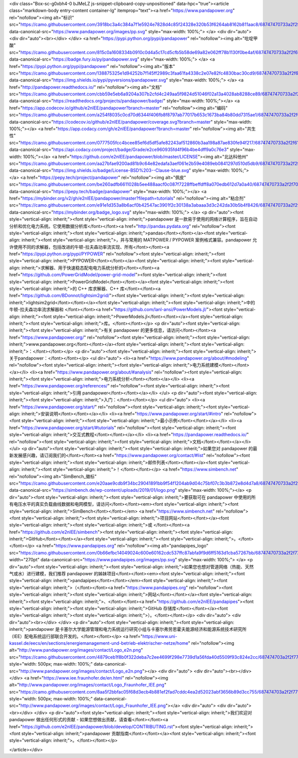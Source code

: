 <div class="Box-sc-g0xbh4-0 bJMeLZ js-snippet-clipboard-copy-unpositioned" data-hpc="true"><article class="markdown-body entry-content container-lg" itemprop="text"><a href="https://www.pandapower.org" rel="nofollow"><img alt="标识" src="https://camo.githubusercontent.com/3918bc3a4c384a7f1e5924e7828d4c85f24328e320b53f6264ab8162b811aac8/68747470733a2f2f7777772e70616e6461706f7765722e6f72672f696d616765732f70702e737667" data-canonical-src="https://www.pandapower.org/images/pp.svg" style="max-width: 100%;">
</a>
<div dir="auto">
<div dir="auto"><br></div>
</div>
<a href="https://pypi.python.org/pypi/pandapower" rel="nofollow"><img alt="吡啶甲酸" src="https://camo.githubusercontent.com/815c0a1608334b0910c0d4a5c17cd5cfb5b58de69a82e062ff78b1130f0be4af/68747470733a2f2f62616467652e667572792e696f2f70792f70616e6461706f7765722e737667" data-canonical-src="https://badge.fury.io/py/pandapower.svg" style="max-width: 100%;">
</a>
<a href="https://pypi.python.org/pypi/pandapower" rel="nofollow"><img alt="版本" src="https://camo.githubusercontent.com/138875325e1d94252b7f145ff2989c3faa61fa4338c2e07e82fc4830bac30cd9/68747470733a2f2f696d672e736869656c64732e696f2f707970692f707976657273696f6e732f70616e6461706f7765722e737667" data-canonical-src="https://img.shields.io/pypi/pyversions/pandapower.svg" style="max-width: 100%;">
</a>
<a href="http://pandapower.readthedocs.io/" rel="nofollow"><img alt="文档" src="https://camo.githubusercontent.com/cbb59e5eb6a9204a307b2cfd4c249aa5f9824d51046f02a13a4028ab8288ce89/68747470733a2f2f72656164746865646f63732e6f72672f70726f6a656374732f70616e6461706f7765722f62616467652f" data-canonical-src="https://readthedocs.org/projects/pandapower/badge/" style="max-width: 100%;"></a>
<a href="https://app.codecov.io/github/e2nIEE/pandapower?branch=master" rel="nofollow"><img alt="编码" src="https://camo.githubusercontent.com/a254f8035c0cd70d6344f406fb8f8797ab77017b653c1673ba84b80dd7315ae1/68747470733a2f2f636f6465636f762e696f2f6769746875622f65326e4945452f70616e6461706f7765722f636f7665726167652e7376673f6272616e63683d6d6173746572" data-canonical-src="https://codecov.io/github/e2nIEE/pandapower/coverage.svg?branch=master" style="max-width: 100%;"></a>
<a href="https://app.codacy.com/gh/e2nIEE/pandapower?branch=master" rel="nofollow"><img alt="共生性" src="https://camo.githubusercontent.com/0777505fcc4bcee85ef6d5df5afe82243af512860b3aa198a87ae830fe94f217/68747470733a2f2f6170692e636f646163792e636f6d2f70726f6a6563742f62616467652f47726164652f6532636539363039333566643466393662346265346466663961306337366533" data-canonical-src="https://api.codacy.com/project/badge/Grade/e2ce960935fd4f96b4be4dff9a0c76e3" style="max-width: 100%;"></a>
<a href="https://github.com/e2nIEE/pandapower/blob/master/LICENSE"><img alt="北达科他州" src="https://camo.githubusercontent.com/aa27bfae9200ad81b9c64e82edafa3aef061e2b59e4089eb0841297d510d5db9/68747470733a2f2f696d672e736869656c64732e696f2f62616467652f4c6963656e73652d425344253230332d2d436c617573652d626c75652e737667" data-canonical-src="https://img.shields.io/badge/License-BSD%203--Clause-blue.svg" style="max-width: 100%;">
</a>
<a href="https://pepy.tech/project/pandapower" rel="nofollow"><img alt="佩皮" src="https://camo.githubusercontent.com/be260adfb6611028b5ee488aacf0c087f7228ffbeffdff8a070edb612d7a0a40/68747470733a2f2f706570792e746563682f62616467652f70616e6461706f776572" data-canonical-src="https://pepy.tech/badge/pandapower" style="max-width: 100%;"></a>
<a href="https://mybinder.org/v2/gh/e2nIEE/pandapower/master?filepath=tutorials" rel="nofollow"><img alt="粘合剂" src="https://camo.githubusercontent.com/e91e1d353a8b6acf0b42547ac3901f2c30138a3abaaa3d3c242da30b5b4f8426/68747470733a2f2f6d7962696e6465722e6f72672f62616467655f6c6f676f2e737667" data-canonical-src="https://mybinder.org/badge_logo.svg" style="max-width: 100%;">
</a>
<p dir="auto"><font style="vertical-align: inherit;"><font style="vertical-align: inherit;">pandapower 是一款易于使用的网络计算程序，旨在自动分析和优化电力系统。它使用数据分析库</font></font><a href="http://pandas.pydata.org" rel="nofollow"><font style="vertical-align: inherit;"><font style="vertical-align: inherit;">pandas</font></font></a><font style="vertical-align: inherit;"><font style="vertical-align: inherit;">，并与常用的 MATPOWER / PYPOWER 案例格式兼容。pandapower 允许使用不同的求解器，包括改进的牛顿-拉夫森功率流实现、所有</font></font><a href="https://pypi.python.org/pypi/PYPOWER" rel="nofollow"><font style="vertical-align: inherit;"><font style="vertical-align: inherit;">PYPOWER</font></font></a><font style="vertical-align: inherit;"><font style="vertical-align: inherit;">求解器、用于快速稳态配电电力系统分析的</font></font><a href="https://github.com/PowerGridModel/power-grid-model"><font style="vertical-align: inherit;"><font style="vertical-align: inherit;">PowerGridModel</font></font></a><font style="vertical-align: inherit;"><font style="vertical-align: inherit;">的 C++ 库求解器、C++ 库</font></font><a href="https://github.com/BDonnot/lightsim2grid/"><font style="vertical-align: inherit;"><font style="vertical-align: inherit;">lightsim2grid</font></font></a><font style="vertical-align: inherit;"><font style="vertical-align: inherit;">中的牛顿-拉夫森功率流求解器和
</font></font><a href="https://github.com/lanl-ansi/PowerModels.jl/"><font style="vertical-align: inherit;"><font style="vertical-align: inherit;">PowerModels.jl</font></font></a><font style="vertical-align: inherit;"><font style="vertical-align: inherit;">库。</font></font></p>
<p dir="auto"><font style="vertical-align: inherit;"><font style="vertical-align: inherit;">有关 pandapower 的更多信息，请访问</font></font><a href="https://www.pandapower.org/" rel="nofollow"><font style="vertical-align: inherit;"><font style="vertical-align: inherit;">www.pandapower.org</font></font></a><font style="vertical-align: inherit;"><font style="vertical-align: inherit;">：</font></font></p>
<p dir="auto"><font style="vertical-align: inherit;"><font style="vertical-align: inherit;">关于pandapower：</font></font></p>
<ul dir="auto">
<li><a href="https://www.pandapower.org/about/#modeling" rel="nofollow"><font style="vertical-align: inherit;"><font style="vertical-align: inherit;">电力系统建模</font></font></a></li>
<li><a href="https://www.pandapower.org/about/#analysis" rel="nofollow"><font style="vertical-align: inherit;"><font style="vertical-align: inherit;">电力系统分析</font></font></a></li>
<li><a href="https://www.pandapower.org/references/" rel="nofollow"><font style="vertical-align: inherit;"><font style="vertical-align: inherit;">引用 pandapower</font></font></a></li>
</ul>
<p dir="auto"><font style="vertical-align: inherit;"><font style="vertical-align: inherit;">入门：</font></font></p>
<ul dir="auto">
<li><a href="https://www.pandapower.org/start/" rel="nofollow"><font style="vertical-align: inherit;"><font style="vertical-align: inherit;">安装说明</font></font></a></li>
<li><a href="https://www.pandapower.org/start/#intro" rel="nofollow"><font style="vertical-align: inherit;"><font style="vertical-align: inherit;">最小示例</font></font></a></li>
<li><a href="https://www.pandapower.org/start/#tutorials" rel="nofollow"><font style="vertical-align: inherit;"><font style="vertical-align: inherit;">交互式教程</font></font></a></li>
<li><a href="https://pandapower.readthedocs.io/" rel="nofollow"><font style="vertical-align: inherit;"><font style="vertical-align: inherit;">文档</font></font></a></li>
</ul>
<p dir="auto"><font style="vertical-align: inherit;"><font style="vertical-align: inherit;">如果您对 pandapower 的最新发展感兴趣，请订阅我们的</font></font><a href="https://www.pandapower.org/contact/#list" rel="nofollow"><font style="vertical-align: inherit;"><font style="vertical-align: inherit;">邮件列表</font></font></a><font style="vertical-align: inherit;"><font style="vertical-align: inherit;">！</font></font></p>
<a href="https://www.simbench.net" rel="nofollow"><img alt="SimBench_徽标" src="https://camo.githubusercontent.com/e20aae9cdb9f34bc29041891bb9f54f1204ab9d04c75bf07c3b3b872e8d4d7a8/68747470733a2f2f73696d62656e63682e64652f77702d636f6e74656e742f75706c6f6164732f323031392f30312f6c6f676f2e706e67" data-canonical-src="https://simbench.de/wp-content/uploads/2019/01/logo.png" style="max-width: 100%;"></a>
<p dir="auto"><font style="vertical-align: inherit;"><font style="vertical-align: inherit;">要获取可在 pandapower 中使用的所有电压水平的真实负载曲线数据和电网模型，请访问</font></font><em><font style="vertical-align: inherit;"><font style="vertical-align: inherit;">SimBench</font></font></em> <a href="https://www.simbench.net" rel="nofollow"><font style="vertical-align: inherit;"><font style="vertical-align: inherit;">项目网站</font></font></a><font style="vertical-align: inherit;"><font style="vertical-align: inherit;">或
</font></font><a href="https://github.com/e2nIEE/simbench"><font style="vertical-align: inherit;"><font style="vertical-align: inherit;">GitHub</font></font></a><font style="vertical-align: inherit;"><font style="vertical-align: inherit;">。</font></font></p>
<a href="https://www.pandapipes.org" rel="nofollow"><img alt="pandapipes_logo" src="https://camo.githubusercontent.com/0b66efbc14049024c600e60162cdc537ffc87abfa9f9d6ff5163d1cba57267bb/68747470733a2f2f7777772e70616e646170697065732e6f72672f696d616765732f70702e737667" width="270pt" data-canonical-src="https://www.pandapipes.org/images/pp.svg" style="max-width: 100%;">
</a>
<p dir="auto"><font style="vertical-align: inherit;"><font style="vertical-align: inherit;">如果您也想对管道网络（热能、天然气或水）进行建模，我们推荐 pandapower 的姊妹项目</font></font><em><font style="vertical-align: inherit;"><font style="vertical-align: inherit;">pandapipes</font></font></em><font style="vertical-align: inherit;"><font style="vertical-align: inherit;">（</font></font><a href="https://www.pandapipes.org" rel="nofollow"><font style="vertical-align: inherit;"><font style="vertical-align: inherit;">网站</font></font></a><font style="vertical-align: inherit;"><font style="vertical-align: inherit;">、</font></font><a href="https://github.com/e2nIEE/pandapipes"><font style="vertical-align: inherit;"><font style="vertical-align: inherit;">GitHub 存储库</font></font></a><font style="vertical-align: inherit;"><font style="vertical-align: inherit;">）。</font></font></p>
<div dir="auto">
<div dir="auto"><br></div>
</div>
<p dir="auto"><font style="vertical-align: inherit;"><font style="vertical-align: inherit;">pandapower 是卡塞尔大学能源管理和电力系统运行研究小组与卡塞尔弗劳恩霍夫能源经济和能源系统技术研究所（IEE）配电系统运行部联合开发的。</font></font></p>
<a href="https://www.uni-kassel.de/eecs/en/sections/energiemanagement-und-betrieb-elektrischer-netze/home" rel="nofollow"><img alt="http://www.pandapower.org/images/contact/Logo_e2n.png" src="https://camo.githubusercontent.com/4879ceb1f8b0f322deba7c2ee4699f298e7739d1a56fda40d5509f93c824e2cc/687474703a2f2f7777772e70616e6461706f7765722e6f72672f696d616765732f636f6e746163742f4c6f676f5f65326e2e706e67" style="width: 500px; max-width: 100%;" data-canonical-src="http://www.pandapower.org/images/contact/Logo_e2n.png"></a>
<div dir="auto">
<div dir="auto"><br></div>
</div>
<a href="https://www.iee.fraunhofer.de/en.html" rel="nofollow"><img alt="http://www.pandapower.org/images/contact/Logo_Fraunhofer_IEE.png" src="https://camo.githubusercontent.com/8aa5f2bbfac05f68d3ecb4b881ef2fad7cddc4ea2d52023abf3656b89d3cc755/687474703a2f2f7777772e70616e6461706f7765722e6f72672f696d616765732f636f6e746163742f4c6f676f5f467261756e686f6665725f4945452e706e67" style="width: 500px; max-width: 100%;" data-canonical-src="http://www.pandapower.org/images/contact/Logo_Fraunhofer_IEE.png"></a>
<div dir="auto">
<div dir="auto"><br></div>
</div>
<p dir="auto"><font style="vertical-align: inherit;"><font style="vertical-align: inherit;">我们欢迎对 pandapower 做出任何形式的贡献 - 如果您想做出贡献，请查看</font></font><a href="https://github.com/e2nIEE/pandapower/blob/develop/CONTRIBUTING.rst"><font style="vertical-align: inherit;"><font style="vertical-align: inherit;">pandapower 贡献指南</font></font></a><font style="vertical-align: inherit;"><font style="vertical-align: inherit;">。</font></font></p>

</article></div>
